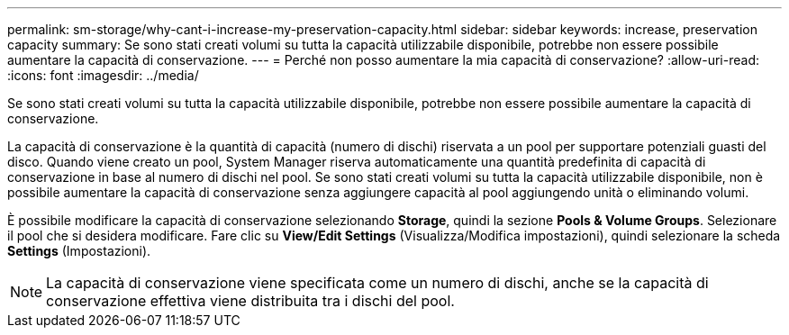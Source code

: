 ---
permalink: sm-storage/why-cant-i-increase-my-preservation-capacity.html 
sidebar: sidebar 
keywords: increase, preservation capacity 
summary: Se sono stati creati volumi su tutta la capacità utilizzabile disponibile, potrebbe non essere possibile aumentare la capacità di conservazione. 
---
= Perché non posso aumentare la mia capacità di conservazione?
:allow-uri-read: 
:icons: font
:imagesdir: ../media/


[role="lead"]
Se sono stati creati volumi su tutta la capacità utilizzabile disponibile, potrebbe non essere possibile aumentare la capacità di conservazione.

La capacità di conservazione è la quantità di capacità (numero di dischi) riservata a un pool per supportare potenziali guasti del disco. Quando viene creato un pool, System Manager riserva automaticamente una quantità predefinita di capacità di conservazione in base al numero di dischi nel pool. Se sono stati creati volumi su tutta la capacità utilizzabile disponibile, non è possibile aumentare la capacità di conservazione senza aggiungere capacità al pool aggiungendo unità o eliminando volumi.

È possibile modificare la capacità di conservazione selezionando *Storage*, quindi la sezione *Pools & Volume Groups*. Selezionare il pool che si desidera modificare. Fare clic su *View/Edit Settings* (Visualizza/Modifica impostazioni), quindi selezionare la scheda *Settings* (Impostazioni).

[NOTE]
====
La capacità di conservazione viene specificata come un numero di dischi, anche se la capacità di conservazione effettiva viene distribuita tra i dischi del pool.

====